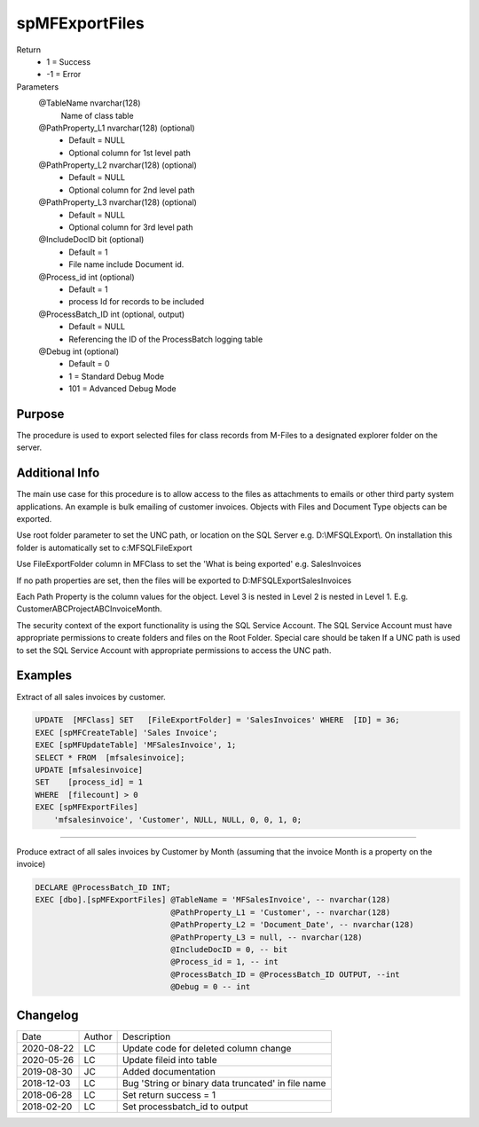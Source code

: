
===============
spMFExportFiles
===============

Return
  - 1 = Success
  - -1 = Error
Parameters
  @TableName nvarchar(128)
    Name of class table
  @PathProperty\_L1 nvarchar(128) (optional)
    - Default = NULL
    - Optional column for 1st level path
  @PathProperty\_L2 nvarchar(128) (optional)
    - Default = NULL
    - Optional column for 2nd level path
  @PathProperty\_L3 nvarchar(128) (optional)
    - Default = NULL
    - Optional column for 3rd level path
  @IncludeDocID bit (optional)
    - Default = 1
    - File name include Document id.
  @Process\_id int (optional)
    - Default = 1
    - process Id for records to be included
  @ProcessBatch\_ID int (optional, output)
    - Default = NULL
    - Referencing the ID of the ProcessBatch logging table
  @Debug int (optional)
    - Default = 0
    - 1 = Standard Debug Mode
    - 101 = Advanced Debug Mode

Purpose
=======

The procedure is used to export selected files for class records from M-Files to a designated explorer folder on the server.

Additional Info
===============

The main use case for this procedure is to allow access to the files as attachments to emails or other third party system applications. An example is bulk emailing of customer invoices.
Objects with Files and Document Type objects can be exported.

Use root folder parameter to set the UNC path, or location on the SQL Server e.g. D:\\MFSQLExport\\. On installation this folder is automatically set to c:\MFSQL\FileExport

Use FileExportFolder column in MFClass to set the 'What is being exported' e.g. SalesInvoices

If no path properties are set, then the files will be exported to D:\MFSQLExport\SalesInvoices

Each Path Property is the column values for the object. Level 3 is nested in Level 2 is nested in Level 1. E.g. CustomerABC\ProjectABC\InvoiceMonth.

The security context of the export functionality is using the SQL Service Account. The SQL Service Account must have appropriate permissions to create folders and files on the Root Folder.  Special care should be taken If a UNC path is used to set the SQL Service Account with appropriate permissions to access the UNC path.

Examples
========

Extract of all sales invoices by customer.

.. code:: sql

    UPDATE  [MFClass] SET   [FileExportFolder] = 'SalesInvoices' WHERE  [ID] = 36;
    EXEC [spMFCreateTable] 'Sales Invoice';
    EXEC [spMFUpdateTable] 'MFSalesInvoice', 1;
    SELECT * FROM  [mfsalesinvoice];
    UPDATE [mfsalesinvoice]
    SET    [process_id] = 1
    WHERE  [filecount] > 0
    EXEC [spMFExportFiles]
        'mfsalesinvoice', 'Customer', NULL, NULL, 0, 0, 1, 0;

----

Produce extract of all sales invoices by Customer by Month (assuming that the invoice Month is a property on the invoice)

.. code:: sql

    DECLARE @ProcessBatch_ID INT;
    EXEC [dbo].[spMFExportFiles] @TableName = 'MFSalesInvoice', -- nvarchar(128)
                                 @PathProperty_L1 = 'Customer', -- nvarchar(128)
                                 @PathProperty_L2 = 'Document_Date', -- nvarchar(128)
                                 @PathProperty_L3 = null, -- nvarchar(128)
                                 @IncludeDocID = 0, -- bit
                                 @Process_id = 1, -- int
                                 @ProcessBatch_ID = @ProcessBatch_ID OUTPUT, --int
                                 @Debug = 0 -- int

Changelog
=========

==========  =========  ========================================================
Date        Author     Description
----------  ---------  --------------------------------------------------------
2020-08-22  LC         Update code for deleted column change
2020-05-26  LC         Update fileid into table
2019-08-30  JC         Added documentation
2018-12-03  LC         Bug 'String or binary data truncated' in file name
2018-06-28  LC         Set return success = 1
2018-02-20  LC         Set processbatch_id to output
==========  =========  ========================================================

